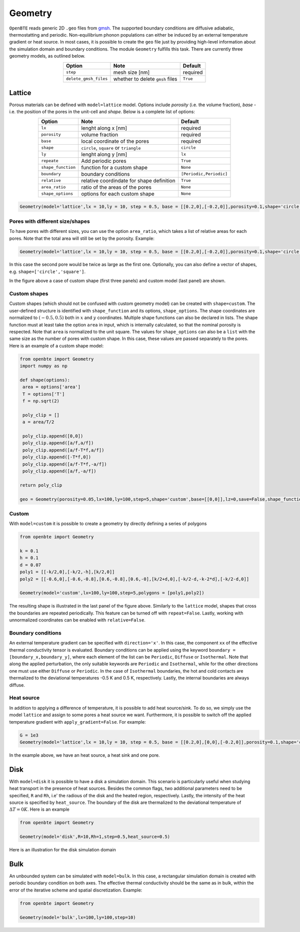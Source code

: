Geometry 
===================================

``OpenBTE`` reads generic 2D ``.geo`` files from gmsh_. The supported boundary conditions are diffusive adiabatic, thermostatting and periodic. Non-equilibrium phonon populations can either be induced by an external temperature gradient or heat source. In most cases, it is possible to create the ``geo`` file just by providing high-level information about the simulation domain and boundary conditions. The module ``Geometry`` fulfills this task. There are currently three geometry models, as outlined below.


.. table:: 
   :widths: auto
   :align: center

   +----------------------+---------------------------------------------+-----------------------+
   | **Option**           |     **Note**                                |     **Default**       |  
   +----------------------+---------------------------------------------+-----------------------+
   |     ``step``         |      mesh size [nm]                         |      required         |     
   +----------------------+---------------------------------------------+-----------------------+
   | ``delete_gmsh_files``|     whether to delete ``gmsh`` files        |      ``True``         |     
   +----------------------+---------------------------------------------+-----------------------+




Lattice
----------------------------------------

Porous materials can be defined with ``model=lattice`` model. Options include `porosity` (i.e. the volume fraction), `base` - i.e. the position of the pores in the unit-cell and `shape`. Below is a complete list of options:

.. table:: 
   :widths: auto
   :align: center

   +-------------------+---------------------------------------------+--------------------------+
   | **Option**        |     **Note**                                |     **Default**          |  
   +-------------------+---------------------------------------------+--------------------------+
   |     ``lx``        | lenght along x       [nm]                   |      required            |     
   +-------------------+---------------------------------------------+--------------------------+
   | ``porosity``      | volume fraction                             |      required            |     
   +-------------------+---------------------------------------------+--------------------------+
   |     ``base``      | local coordinate of the pores               |      required            |
   +-------------------+---------------------------------------------+--------------------------+
   |     ``shape``     | ``circle``, ``square`` or ``triangle``      |      ``circle``          |
   +-------------------+---------------------------------------------+--------------------------+
   |     ``ly``        | lenght along y [nm]                         |      ``lx``              |
   +-------------------+---------------------------------------------+--------------------------+
   |   ``repeate``     | Add periodic pores                          |      ``True``            |
   +-------------------+---------------------------------------------+--------------------------+
   | ``shape_function``| function for a custom shape                 |       ``None``           |
   +-------------------+---------------------------------------------+--------------------------+
   | ``boundary``      | boundary conditions                         | ``[Periodic,Periodic]``  |
   +-------------------+---------------------------------------------+--------------------------+
   | ``relative``      | relative coordindate for shape definition   |       ``True``           |
   +-------------------+---------------------------------------------+--------------------------+
   | ``area_ratio``    | ratio of the areas of the pores             |       ``None``           |
   +-------------------+---------------------------------------------+--------------------------+
   | ``shape_options`` | options for each custom shape               |       ``None``           |
   +-------------------+---------------------------------------------+--------------------------+


.. code:: python

   Geometry(model='lattice',lx = 10,ly = 10, step = 0.5, base = [[0.2,0],[-0.2,0]],porosity=0.1,shape='circle')

Pores with different size/shapes
##########################################

To have pores with different sizes, you can use the option ``area_ratio``, which takes a list of relative areas for each pores. Note that the total area will still be set by the porosity. Example:

.. code:: python

   Geometry(model='lattice',lx = 10,ly = 10, step = 0.5, base = [[0.2,0],[-0.2,0]],porosity=0.1,shape='circle',area_ratio=[1,2])

In this case the second pore would be twice as large as the first one. Optionally, you can also define a vector of shapes, e.g. ``shape=['circle','square']``. 

.. image:: _static/geometry_models.png
   :alt: Geometry models

In the figure above a case of custom shape (first three panels) and custom model (last panel) are shown.

Custom shapes
##########################################
 
Custom shapes (which should not be confused with custom geometry model) can be created with ``shape=custom``. The user-defined structure is identified with ``shape_function`` and its options, ``shape_options``. The shape coordinates are normalized to :math:`(-0.5,0.5)` both in :math:`x` and :math:`y` coordinates. Multiple shape functions can also be declared in lists. The shape function must at least take the option ``area`` in input, which is internally calculated, so that the nominal porosity is respected. Note that ``area`` is normalized to the unit square. The values for ``shape_options`` can also be a ``list`` with the same size as the number of pores with custom shape. In this case, these values are passed separately to the pores. Here is an example of a custom shape model:

.. code:: python

   from openbte import Geometry
   import numpy as np

   def shape(options):
    area = options['area']
    T = options['T']
    f = np.sqrt(2)

    poly_clip = []
    a = area/T/2

    poly_clip.append([0,0])
    poly_clip.append([a/f,a/f])
    poly_clip.append([a/f-T*f,a/f])
    poly_clip.append([-T*f,0])
    poly_clip.append([a/f-T*f,-a/f])
    poly_clip.append([a/f,-a/f])

   return poly_clip
   
   geo = Geometry(porosity=0.05,lx=100,ly=100,step=5,shape='custom',base=[[0,0]],lz=0,save=False,shape_function=shape,shape_options={'T':0.05})



Custom
##################################

With ``model=custom`` it is possible to create a geometry by directly defining a series of polygons   

.. code:: python

   from openbte import Geometry

   k = 0.1
   h = 0.1
   d = 0.07
   poly1 = [[-k/2,0],[-k/2,-h],[k/2,0]]
   poly2 = [[-0.6,0],[-0.6,-0.8],[0.6,-0.8],[0.6,-0],[k/2+d,0],[-k/2-d,-k-2*d],[-k/2-d,0]]

   Geometry(model='custom',lx=100,ly=100,step=5,polygons = [poly1,poly2])

The resulting shape is illustrated in the last panel of the figure above. Similarly to the ``lattice`` model, shapes that cross the boundaries are repeated periodically. This feature can be turned off with ``repeat=False``. Lastly, working with unnormalized coordinates can be enabled with ``relative=False``. 



Boundary conditions
##################################

An external temperature gradient can be specified with ``direction='x'``. In this case, the component ``xx`` of the effective thermal conductivity tensor is evaluated. Boundary conditions can be applied using the keyword ``boundary = [boundary_x,boundary_y]``, where each element of the list can be ``Periodic``, ``Diffuse`` or ``Isothermal``. Note that along the applied perturbation, the only suitable keywords are ``Periodic`` and ``Isothermal``, while for the other directions one must use either ``Diffuse`` or ``Periodic``. In the case of ``Isothermal`` boundaries, the hot and cold contacts are thermalized to the deviational temperatures -0.5 K and 0.5 K, respectively. Lastly, the internal boundaries are always diffuse.


.. image:: _static/configurations.png
   :alt: configurations


Heat source
##################################

In addition to applying a difference of temperature, it is possible to add heat source/sink. To do so, we simply use the model ``lattice`` and assign to some pores a heat source we want. Furthermore, it is possible to switch off the applied temperature gradient with ``apply_gradient=False``. For example:


.. code:: python

   G = 1e3
   Geometry(model='lattice',lx = 10,ly = 10, step = 0.5, base = [[0.2,0],[0,0],[-0.2,0]],porosity=0.1,shape='circle',apply_gradient=False,heat_source=[G,None,-G])

In the example above, we have an heat source, a heat sink and one pore.



Disk
--------------------------------

With ``model=disk`` it is possible to have a disk a simulation domain. This scenario is particularly useful when studying heat transport in the presence of heat sources. Besides the common flags, two additional parameters need to be specified, ``R`` and ``Rh``, i.e' the radious of the disk and the heated region, respectively. Lastly, the intensity of the heat source is specified by ``heat_source``. The boundary of the disk are thermalized to the deviational temperature of :math:`\Delta T = 0 K`. Here is an example

.. code:: python

   from openbte import Geometry

   Geometry(model='disk',R=10,Rh=1,step=0.5,heat_source=0.5)

Here is an illustration for the disk simulation domain

.. image:: _static/disk.png
   :width: 200
   :align: center
   :alt: disk


Bulk
----------------------------------------

An unbounded system can be simulated with ``model=bulk``. In this case, a rectangular simulation domain is created with periodic boundary condition on both axes. The effective thermal conductivity should be the same as in bulk, within the error of the iterative scheme and spatial discretization. Example:

.. code:: python

   from openbte import Geometry

   Geometry(model='bulk',lx=100,ly=100,step=10)



.. _gmsh: https://gmsh.info/



